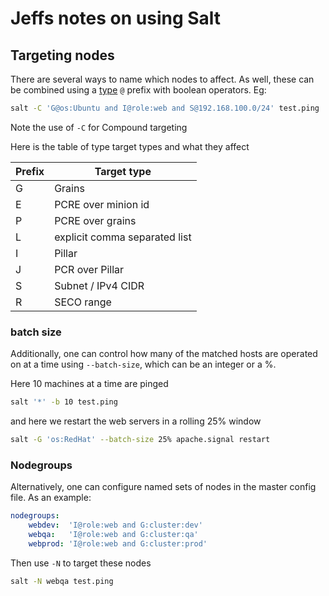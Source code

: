 * Jeffs notes on using Salt

** Targeting nodes
There are several ways to name which nodes to affect.  As well, these can be combined using a _type_ ~@~ prefix with boolean operators.  Eg:
#+BEGIN_SRC bash
salt -C 'G@os:Ubuntu and I@role:web and S@192.168.100.0/24' test.ping
#+END_SRC
Note the use of ~-C~ for Compound targeting

Here is the table of type target types and what they affect
| Prefix | Target type                   |
|--------+-------------------------------|
| G      | Grains                        |
| E      | PCRE over minion id           |
| P      | PCRE over grains              |
| L      | explicit comma separated list |
| I      | Pillar                        |
| J      | PCR over Pillar               |
| S      | Subnet / IPv4 CIDR            |
| R      | SECO range                    |

*** batch size
Additionally, one can control how many of the matched hosts are operated on at a time using ~--batch-size~, which can be an integer or a %.

Here 10 machines at a time are pinged
#+BEGIN_SRC bash
salt '*' -b 10 test.ping
#+END_SRC
and here we restart the web servers in a rolling 25% window
#+BEGIN_SRC bash
salt -G 'os:RedHat' --batch-size 25% apache.signal restart
#+END_SRC

*** Nodegroups
Alternatively, one can configure named sets of nodes in the master config file.  As an example:
#+BEGIN_SRC yaml
nodegroups:
    webdev:  'I@role:web and G:cluster:dev'
    webqa:   'I@role:web and G:cluster:qa'
    webprod: 'I@role:web and G:cluster:prod'
#+END_SRC
Then use ~-N~ to target these nodes
#+BEGIN_SRC bash
salt -N webqa test.ping
#+END_SRC
